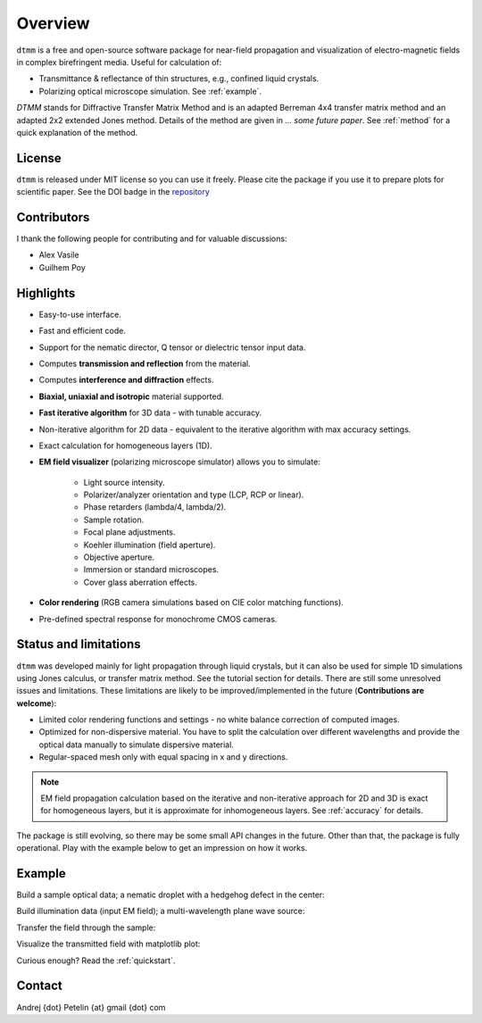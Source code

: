 Overview
========

``dtmm`` is a free and open-source software package for near-field propagation and visualization of electro-magnetic fields in complex birefringent media. Useful for calculation of:

* Transmittance & reflectance of thin structures, e.g., confined liquid crystals. 

* Polarizing optical microscope simulation. See :ref:`example`.

*DTMM* stands for Diffractive Transfer Matrix Method and is an adapted Berreman 4x4 transfer matrix method and an adapted 2x2 extended Jones method. Details of the method are given in *... some future paper*. See :ref:`method` for a quick explanation of the method.

.. seealso::
   
   If you are into transmission optical microscopy simulations you may want to check `nemaktis`_, which uses ``dtmm`` as one of the back-ends. 

License
-------

``dtmm`` is released under MIT license so you can use it freely. Please cite the package if you use it to prepare plots for scientific paper. See the DOI badge in the `repository`_ 

Contributors
------------

I thank the following people for contributing and for valuable discussions:

* Alex Vasile
* Guilhem Poy

Highlights
----------

* Easy-to-use interface.
* Fast and efficient code.
* Support for the nematic director, Q tensor or dielectric tensor input data.
* Computes **transmission and reflection** from the material.
* Computes **interference and diffraction** effects.
* **Biaxial, uniaxial and isotropic** material supported.
* **Fast iterative algorithm** for 3D data - with tunable accuracy.
* Non-iterative algorithm for 2D data - equivalent to the iterative algorithm with max accuracy settings. 
* Exact calculation for homogeneous layers (1D). 
* **EM field visualizer** (polarizing microscope simulator) allows you to simulate:

   * Light source intensity.
   * Polarizer/analyzer orientation and type (LCP, RCP or linear).
   * Phase retarders (lambda/4, lambda/2).
   * Sample rotation.
   * Focal plane adjustments.
   * Koehler illumination (field aperture).
   * Objective aperture.
   * Immersion or standard microscopes.
   * Cover glass aberration effects.

* **Color rendering** (RGB camera simulations based on CIE color matching functions). 
* Pre-defined spectral response for monochrome CMOS cameras. 
   
Status and limitations
----------------------

``dtmm`` was developed mainly for light propagation through liquid crystals, but it can also be used for simple 1D simulations using Jones calculus, or transfer matrix method. See the tutorial section for details. There are still some unresolved issues and limitations.  These limitations are likely to be improved/implemented in the future (**Contributions are welcome**):
 
* Limited color rendering functions and settings - no white balance correction of computed images.
* Optimized for non-dispersive material. You have to split the calculation over different wavelengths and provide the optical data manually to simulate dispersive material. 
* Regular-spaced mesh only with equal spacing in x and y directions.  

.. note::

   EM field propagation calculation based on the iterative and non-iterative approach for 2D and 3D is exact for homogeneous layers, but it is approximate for inhomogeneous layers. See :ref:`accuracy` for details. 

The package is still evolving, so there may be some small API changes in the future. Other than that, the package is fully operational. Play with the example below to get an impression on how it works.

.. _example:

Example
-------

.. doctest::

   >>> import dtmm
   >>> import numpy as np
   >>> NLAYERS, HEIGHT, WIDTH = (60, 96, 96)
   >>> WAVELENGTHS = np.linspace(380,780,9)

Build a sample optical data; a nematic droplet with a hedgehog defect in the center:

.. doctest::

   >>> optical_data = dtmm.nematic_droplet_data((NLAYERS, HEIGHT, WIDTH), 
   ...     radius = 30, profile = "r", no = 1.5, ne = 1.6, nhost = 1.5)

Build illumination data (input EM field); a multi-wavelength plane wave source:

.. doctest::

   >>> field_data_in = dtmm.illumination_data((HEIGHT, WIDTH), WAVELENGTHS,
   ...       pixelsize = 200) 

Transfer the field through the sample:

.. doctest::

   >>> field_data_out = dtmm.transfer_field(field_data_in, optical_data)

Visualize the transmitted field with matplotlib plot:

.. doctest::

   >>> viewer = dtmm.pom_viewer(field_data_out)
   >>> viewer.set_parameters(sample = 0, polarizer = "h",
   ...      focus = -18, analyzer = "v")
   >>> fig, ax = viewer.plot() #creates matplotlib figure and axes
   >>> fig.show()


.. plot:: examples/hello_world.py

   Simulated optical polarizing microscope image of a nematic droplet with a radial nematic director profile (a point defect in the middle of the sphere). You can use sliders to change the focal plane, polarizer, sample rotation, analyzer, and light intensity.

Curious enough? Read the :ref:`quickstart`.

Contact
-------

Andrej {dot} Petelin {at} gmail {dot} com 

.. _repository: https://github.com/IJSComplexMatter/dtmm
.. _nemaktis: https://nemaktis.readthedocs.io



